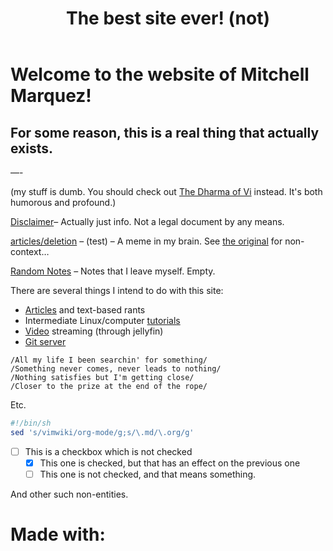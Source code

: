 #+TITLE: The best site ever! (not)
#+OPTIONS: toc:nil title:nil
#+LINK_HOME: index.html

* Welcome to the website of Mitchell Marquez!

** For some reason, this is a real thing that actually exists.

----

(my stuff is dumb. You should check out [[https://blog.samwhited.com/2015/04/the-dharma-of-vi/][The Dharma of Vi]] instead. It's both humorous and profound.)

[[./Disclaimer.org][Disclaimer]]-- Actually just info. Not a legal document by any means.

[[./articles/deletion.org][articles/deletion]] -- (test) -- A meme in my brain. See [[https://lukesmith.xyz/articles/deletion][the original]] for non-context...

[[./articles/musings_log.org][Random Notes]] -- Notes that I leave myself. Empty.

There are several things I intend to do with this site:

- [[./articles/index.org][Articles]] and text-based rants
- Intermediate Linux/computer [[./articles/tutorials/][tutorials]]
- [[https://jellyfin.mitchmarq42.xyz/videos/web/index.html#!/home.html][Video]] streaming (through jellyfin)
- [[https://git.mitchmarq42.xyz/mitch/dotfiles][Git server]]

: /All my life I been searchin' for something/ 
: /Something never comes, never leads to nothing/ 
: /Nothing satisfies but I'm getting close/ 
: /Closer to the prize at the end of the rope/ 

Etc.

#+begin_src sh
#!/bin/sh
sed 's/vimwiki/org-mode/g;s/\.md/\.org/g'
#+end_src

- [-] This is a checkbox which is not checked
   - [X] This one is checked, but that has an effect on the previous one
   - [ ] This one is not checked, and that means something.

And other such non-entities.

* Made with:
#+BEGIN_EXPORT html
<a href="https://landchad.net">
<img
src="https://landchad.net/pix/landchad.gif"
alt="LandChad.net">
</a>
<a href="https://gnu.org/software/emacs">
<img
src="https://www.gnu.org/software/emacs/images/emacs.png"
alt="Built with Emacs">
</a>
<a href="https://orgmode.org">
<img
src="https://orgmode.org/resources/img/org-mode-unicorn.svg"
alt="Built with Org Mode">
</a>
#+END_EXPORT
